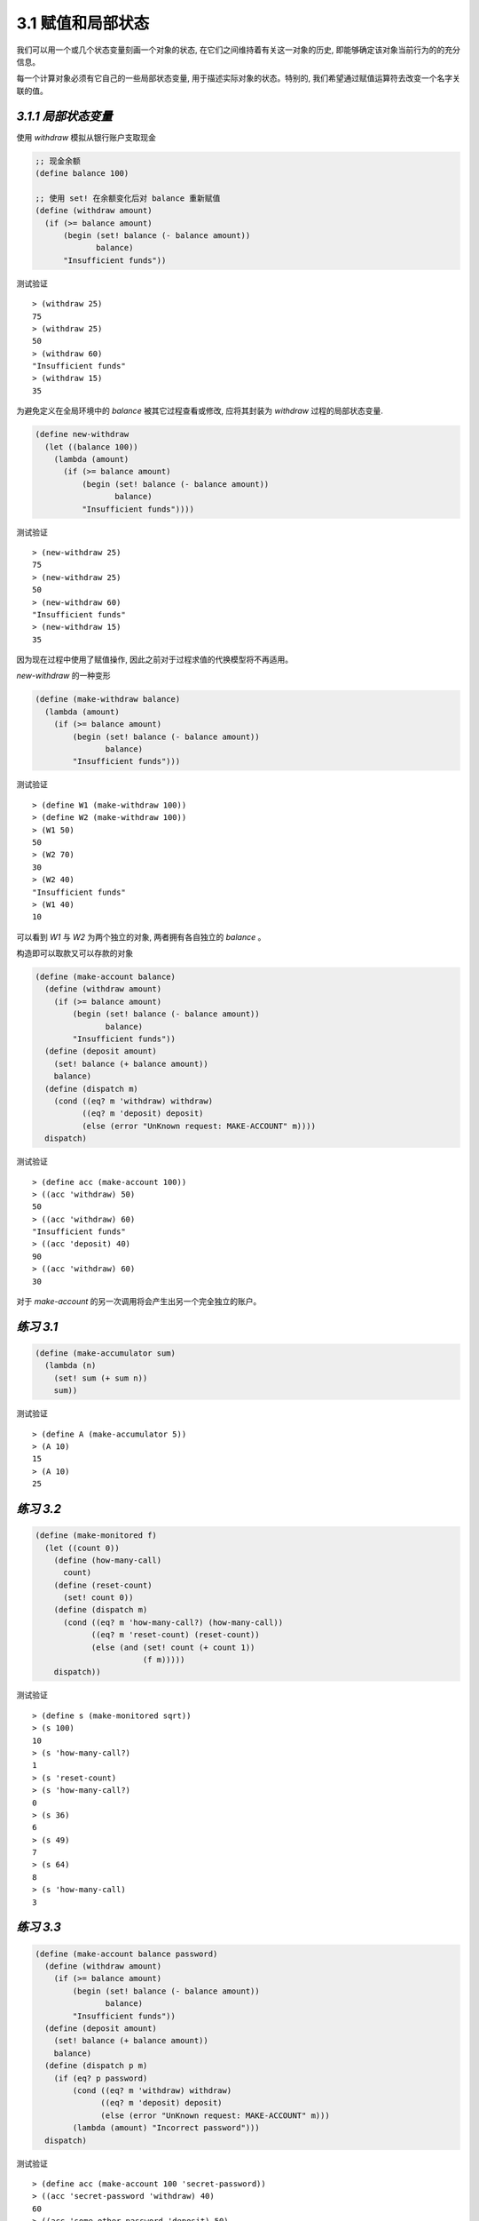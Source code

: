 3.1 赋值和局部状态
========================

我们可以用一个或几个状态变量刻画一个对象的状态, 在它们之间维持着有关这一对象的历史, 即能够确定该对象当前行为的的充分信息。

每一个计算对象必须有它自己的一些局部状态变量, 用于描述实际对象的状态。特别的, 我们希望通过赋值运算符去改变一个名字关联的值。

*3.1.1 局部状态变量*
-------------------------

使用 `withdraw` 模拟从银行账户支取现金

.. code-block:: scheme

  ;; 现金余额
  (define balance 100)

  ;; 使用 set! 在余额变化后对 balance 重新赋值
  (define (withdraw amount)
    (if (>= balance amount)
        (begin (set! balance (- balance amount))
               balance)
        "Insufficient funds"))

测试验证

::

  > (withdraw 25)
  75
  > (withdraw 25)
  50
  > (withdraw 60)
  "Insufficient funds"
  > (withdraw 15)
  35

为避免定义在全局环境中的 `balance` 被其它过程查看或修改, 应将其封装为 `withdraw` 过程的局部状态变量.

.. code-block:: scheme

  (define new-withdraw
    (let ((balance 100))
      (lambda (amount)
        (if (>= balance amount)
            (begin (set! balance (- balance amount))
                   balance)
            "Insufficient funds"))))

测试验证

::

  > (new-withdraw 25)
  75
  > (new-withdraw 25)
  50
  > (new-withdraw 60)
  "Insufficient funds"
  > (new-withdraw 15)
  35

因为现在过程中使用了赋值操作, 因此之前对于过程求值的代换模型将不再适用。

`new-withdraw` 的一种变形

.. code-block:: scheme

  (define (make-withdraw balance)
    (lambda (amount)
      (if (>= balance amount)
          (begin (set! balance (- balance amount))
                 balance)
          "Insufficient funds")))

测试验证

::

  > (define W1 (make-withdraw 100))
  > (define W2 (make-withdraw 100))
  > (W1 50)
  50
  > (W2 70)
  30
  > (W2 40)
  "Insufficient funds"
  > (W1 40)
  10

可以看到 `W1` 与 `W2` 为两个独立的对象, 两者拥有各自独立的 `balance` 。

构造即可以取款又可以存款的对象

.. code-block:: scheme

  (define (make-account balance)
    (define (withdraw amount)
      (if (>= balance amount)
          (begin (set! balance (- balance amount))
                 balance)
          "Insufficient funds"))
    (define (deposit amount)
      (set! balance (+ balance amount))
      balance)
    (define (dispatch m)
      (cond ((eq? m 'withdraw) withdraw)
            ((eq? m 'deposit) deposit)
            (else (error "UnKnown request: MAKE-ACCOUNT" m))))
    dispatch)

测试验证

::

  > (define acc (make-account 100))
  > ((acc 'withdraw) 50)
  50
  > ((acc 'withdraw) 60)
  "Insufficient funds"
  > ((acc 'deposit) 40)
  90
  > ((acc 'withdraw) 60)
  30

对于 `make-account` 的另一次调用将会产生出另一个完全独立的账户。

*练习 3.1*
---------------

.. code-block:: scheme

  (define (make-accumulator sum)
    (lambda (n)
      (set! sum (+ sum n))
      sum))

测试验证

::

  > (define A (make-accumulator 5))
  > (A 10)
  15
  > (A 10)
  25

*练习 3.2*
----------------

.. code-block:: scheme

  (define (make-monitored f)
    (let ((count 0))
      (define (how-many-call)
        count)
      (define (reset-count)
        (set! count 0))
      (define (dispatch m)
        (cond ((eq? m 'how-many-call?) (how-many-call))
              ((eq? m 'reset-count) (reset-count))
              (else (and (set! count (+ count 1))
                         (f m)))))
      dispatch))

测试验证

::

  > (define s (make-monitored sqrt))
  > (s 100)
  10
  > (s 'how-many-call?)
  1
  > (s 'reset-count)
  > (s 'how-many-call?)
  0
  > (s 36)
  6
  > (s 49)
  7
  > (s 64)
  8
  > (s 'how-many-call)
  3

*练习 3.3*
--------------

.. code-block:: scheme

  (define (make-account balance password)
    (define (withdraw amount)
      (if (>= balance amount)
          (begin (set! balance (- balance amount))
                 balance)
          "Insufficient funds"))
    (define (deposit amount)
      (set! balance (+ balance amount))
      balance)
    (define (dispatch p m)
      (if (eq? p password)
          (cond ((eq? m 'withdraw) withdraw)
                ((eq? m 'deposit) deposit)
                (else (error "UnKnown request: MAKE-ACCOUNT" m)))
          (lambda (amount) "Incorrect password")))
    dispatch)

测试验证

::

  > (define acc (make-account 100 'secret-password))
  > ((acc 'secret-password 'withdraw) 40)
  60
  > ((acc 'some-other-password 'deposit) 50)
  "Incorrect password"

*练习 3.4*
--------------

.. code-block:: scheme

  (define (make-account balance password)
    (define password-error-num 0)
    (define (call-the-cops)
      "call-the-cops")
    (define (withdraw amount)
      (if (>= balance amount)
          (begin (set! balance (- balance amount))
                 balance)
          "Insufficient funds"))
    (define (deposit amount)
      (set! balance (+ balance amount))
      balance)
    (define (alert amount)
      (begin (set! password-error-num (+ password-error-num 1))
             (if (>= password-error-num 7)
                 (call-the-cops)
                 "Incorrect password")))
    (define (dispatch p m)
      (if (eq? p password)
          ;; 密码正确则计数器归零
          (and (set! password-error-num 0)
               (cond ((eq? m 'withdraw) withdraw)
                     ((eq? m 'deposit) deposit)
                     (else (error "UnKnown request: MAKE-ACCOUNT" m))))
          alert))
    dispatch)

测试验证

::

  > (define acc (make-account 100 'secret-password))
  > ((acc 'secret-password 'withdraw) 40)
  60
  > ((acc 'some-other-password 'deposit) 50)
  "Incorrect password"
  > ((acc 'some-other-password 'deposit) 50)
  "Incorrect password"
  > ((acc 'some-other-password 'deposit) 50)
  "Incorrect password"
  > ((acc 'some-other-password 'deposit) 50)
  "Incorrect password"
  > ((acc 'some-other-password 'deposit) 50)
  "Incorrect password"
  > ((acc 'some-other-password 'deposit) 50)
  "Incorrect password"
  连续输错七次后报警
  > ((acc 'some-other-password 'deposit) 50)
  "call-the-cops"
  > ((acc 'some-other-password 'deposit) 50)
  "call-the-cops"
  输入正确密码后仍然需要连续输错七次才报警
  > ((acc 'secret-password 'withdraw) 40)
  20
  > ((acc 'some-other-password 'deposit) 50)
  "Incorrect password"
  > ((acc 'some-other-password 'deposit) 50)
  "Incorrect password"
  > ((acc 'some-other-password 'deposit) 50)
  "Incorrect password"
  > ((acc 'some-other-password 'deposit) 50)
  "Incorrect password"
  > ((acc 'some-other-password 'deposit) 50)
  "Incorrect password"
  > ((acc 'some-other-password 'deposit) 50)
  "Incorrect password"
  > ((acc 'some-other-password 'deposit) 50)
  "call-the-cops"
  > ((acc 'some-other-password 'deposit) 50)
  "call-the-cops"

*3.1.2 引进赋值带来的收益*
----------------------------

使用不同的方式来实现蒙特卡罗模拟, 以对比使用赋值和不使用赋值的差异。

使用赋值的方式实现蒙特卡罗方法, 基于 :math:`\frac{6}{\pi^2}` 是随机选取的两个整数之间没有公共因子的概率来计算 :math:`\pi` 的近似值。

.. code-block:: scheme

  ;; 根据以上的概率公式构建过程
  (define (estimate-pi trials)
    (sqrt (/ 6 (monte-carlo trials cesaro-test))))

  ;; 测试两个随机数是否互质
  (define (cesaro-test)
    (= (gcd (rand) (rand)) 1))

  ;; 这里 rand 的实现将局部状态变量 x 封装在过程之中
  ;; 初次调用时使用 random-init 对其初始化, 然后使其作为 rand-update 的参数获取新的随机数
  (define rand
    (let ((x random-init))
      (lambda ()
        (set! x (rand-update x))
        x)))

  ;; 蒙特卡罗方法
  ;; 传入指定的实验次数及实验本身
  ;; 在迭代过程中记录实验结果为真的次数
  ;; 当实验次数迭代到零时返回实验结果为真的次数占总次数的比值
  (define (monte-carlo trials experiment)
    (define (iter trials-remaining trials-passed)
      (cond ((= trials-remaining 0)
             (/ trials-passed trials))
            ((experiment)
             (iter (- trials-remaining 1)
                   (+ trials-passed 1)))
            (else
             (iter (- trials-remaining 1)
                   trials-passed))))
    (iter trials 0))

在上面的过程中因为将生成随机数的过程封装在 `rand` 过程中, 因此代码可以很好的体现出蒙特卡罗方法的思想, 而如果不采用上面的方式, 则会将生成随机数与蒙特卡罗方法掺杂在一起, 导致层层嵌套不便于改进也不具备兼容性的代码出现。

.. code-block:: scheme

  (define (estimate-pi trials)
    (sqrt (/ 6 (random-gcd-test trials random-init))))

  (define (random-gcd-test trials initial-x)
    (define (iter trials-remaining trials-passed x)
      (let ((x1 (rand-update x)))
        (let ((x2 (rand-update x1)))
          (cond ((= trials-remaining 0)
                 (/ trials-passed trials))
                ((= (gcd x1 x2) 1)
                 (iter (- trials-remaining 1)
                       (+ trials-passed 1)
                       x2))
                (else
                 (iter (- trials-remaining 1)
                       trials-passed
                       x2))))))
    (iter trials 0 initial-x))

与所有状态都必须显式的操作和传递额外参数的方式相比, 通过引进赋值和将状态隐藏在局部变量中的技术, 我们能以一种更模块化的方式构造系统。

*练习 3.5*
---------------

.. code-block:: scheme

  (define (random-in-range low high)
    (let ((range (- high low)))
      (+ low (random range))))

  ;; 直接用矩形面积乘以蒙特卡罗方法的结果即为积分的预估值
  (define (estimate-integral P x1 x2 y1 y2 trials)
    (define (experiment)
      (P (random-in-range x1 x2)
         (random-in-range y1 y2)))
    (* (* (- x2 x1)
          (- y2 y1))
       (monte-carlo trials experiment)))

  ;; 判断方法基于圆的方程式
  (define (P x y)
    (< (+ (expt (- x 5) 2)
          (expt (- y 7) 2))
       9))

  ;; 计算 pi 的预估值直接用积分预估值除以半径的评分即可
  (define (estimate-pi trials)
    (/ (estimate-integral P 2.0 8.0 4.0 10.0 trials)
       9.0))

测试验证

::

  > (estimate-pi 10000)
  3.1152
  > (estimate-pi 100000)
  3.13824
  > (estimate-pi 1000000)
  3.141092
  > (estimate-pi 10000000)
  3.1417688

*练习 3.6*
--------------

.. code-block:: scheme

  (define rand
    (let ((x random-init))
      (define (dispatch message)
        (cond ((eq? message 'generate)
               (begin (set! x (rand-update x))
                      x))
              ((eq? message 'reset)
               (lambda (new-value)
                 (set! x new-value)))
              (else
               (erro "Unknow mode -- RAND" message))))
      dispatch))

  (define random-init 1.0)
  ;; 暂时没有找到根据相同种子生成相同随机数的过程, 这里简单模拟一下
  (define (rand-update x)
    (+ x 1.23))


测试验证

::

  > (rand 'generate)
  2.23
  > (rand 'generate)
  3.46
  > (rand 'generate)
  4.6899999999999995
  > ((rand 'reset) 1.0)
  > (rand 'generate)
  2.23
  > (rand 'generate)
  3.46
  > (rand 'generate)
  4.6899999999999995
